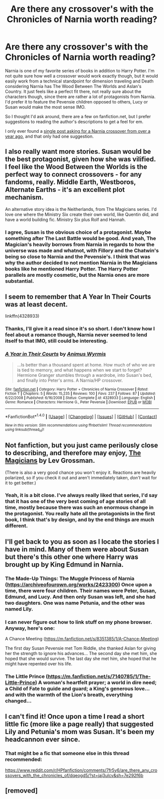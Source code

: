 #+TITLE: Are there any crossover's with the Chronicles of Narnia worth reading?

* Are there any crossover's with the Chronicles of Narnia worth reading?
:PROPERTIES:
:Author: kyle2143
:Score: 16
:DateUnix: 1511742900.0
:DateShort: 2017-Nov-27
:FlairText: Request
:END:
Narnia is one of my favorite series of books in addition to Harry Potter. I'm not quite sure how well a crossover would work exactly though, but it would easily work from a technical standpoint for dimension traveling and Death considering Narnia has The Wood Between The Worlds and Aslan's Country. It just feels like a perfect fit there, not really sure about the characters though, since there are rather a lot of protagonists from Narnia. I'd prefer it to feature the Pevensie children opposed to others, Lucy or Susan would make the most sense IMO.

So I thought I'd ask around, there are a few on fanfiction.net, but I prefer suggestions to reading the author's descriptions to get a feel for em.

I only ever found a [[https://www.reddit.com/r/HPfanfiction/comments/40d17u/narnia_crossovers/?st=jahg7q5s&sh=e16deb48][single post asking for a Narnia crossover from over a year ago]], and that only had one suggestion.


** I also really want more stories. Susan would be the best protagonist, given how she was vilified. I feel like the Wood Between the Worlds is the perfect way to connect crossovers - for any fandoms, really. Middle Earth, Westboros, Alternate Earths - it's an excellent plot mechanism.

An alternative story idea is the Neitherlands, from The Magicians series. I'd love one where the Ministry Six create their own world, like Quentin did, and have a world building fic. Ministry Six plus Rolf and Hannah.
:PROPERTIES:
:Author: BrynmorEglan
:Score: 9
:DateUnix: 1511769116.0
:DateShort: 2017-Nov-27
:END:

*** I agree, Susan is the obvious choice of a protagonist. Maybe something after The Last Battle would be good. And yeah, The Magician's heavily borrows from Narnia in regards to how the universe was made and whatnot, with Fillory and the Chatwin's being so close to Narnia and the Pevensie's. I think that was why the author decided to not mention Narnia in the Magicians books like he mentioned Harry Potter. The Harry Potter parallels are mostly cosmetic, but the Narnia ones are more substantial.
:PROPERTIES:
:Author: kyle2143
:Score: 3
:DateUnix: 1511840300.0
:DateShort: 2017-Nov-28
:END:


** I seem to remember that A Year In Their Courts was at least decent.

linkffn(4328933)
:PROPERTIES:
:Author: Dina-M
:Score: 4
:DateUnix: 1511744706.0
:DateShort: 2017-Nov-27
:END:

*** Thanks, I'll give it a read since it's so short. I don't know how I feel about a romance though, Narnia never seemed to lend itself to that IMO, still could be interesting.
:PROPERTIES:
:Author: kyle2143
:Score: 3
:DateUnix: 1511744980.0
:DateShort: 2017-Nov-27
:END:


*** [[http://www.fanfiction.net/s/4328933/1/][*/A Year in Their Courts/*]] by [[https://www.fanfiction.net/u/279481/Animus-Wyrmis][/Animus Wyrmis/]]

#+begin_quote
  ...Is better than a thousand spent at home. How much of who we are is tied to memory, and what happens when we start to forget? Hermione Granger stumbles through a wardrobe, into Susan's bed, and finally into Peter's arms. A Narnia/HP crossover.
#+end_quote

^{/Site/: [[http://www.fanfiction.net/][fanfiction.net]] *|* /Category/: Harry Potter + Chronicles of Narnia Crossover *|* /Rated/: Fiction T *|* /Chapters/: 5 *|* /Words/: 15,235 *|* /Reviews/: 100 *|* /Favs/: 237 *|* /Follows/: 87 *|* /Updated/: 6/22/2008 *|* /Published/: 6/16/2008 *|* /Status/: Complete *|* /id/: 4328933 *|* /Language/: English *|* /Genre/: Romance *|* /Characters/: Hermione G., Peter Pevensie *|* /Download/: [[http://www.ff2ebook.com/old/ffn-bot/index.php?id=4328933&source=ff&filetype=epub][EPUB]] or [[http://www.ff2ebook.com/old/ffn-bot/index.php?id=4328933&source=ff&filetype=mobi][MOBI]]}

--------------

*FanfictionBot*^{1.4.0} *|* [[[https://github.com/tusing/reddit-ffn-bot/wiki/Usage][Usage]]] | [[[https://github.com/tusing/reddit-ffn-bot/wiki/Changelog][Changelog]]] | [[[https://github.com/tusing/reddit-ffn-bot/issues/][Issues]]] | [[[https://github.com/tusing/reddit-ffn-bot/][GitHub]]] | [[[https://www.reddit.com/message/compose?to=tusing][Contact]]]

^{/New in this version: Slim recommendations using/ ffnbot!slim! /Thread recommendations using/ linksub(thread_id)!}
:PROPERTIES:
:Author: FanfictionBot
:Score: 1
:DateUnix: 1511744718.0
:DateShort: 2017-Nov-27
:END:


** Not fanfiction, but you just came perilously close to describing, and therefore may enjoy, [[https://en.wikipedia.org/wiki/The_Magicians_(Grossman_novel)][The Magicians]] by Lev Grossman.

(There is also a very good chance you won't enjoy it. Reactions are heavily polarized, so if you check it out and aren't immediately taken, /don't/ wait for it to get better.)
:PROPERTIES:
:Author: zzzyxas
:Score: 3
:DateUnix: 1511802168.0
:DateShort: 2017-Nov-27
:END:

*** Yeah, it is a bit close. I've always really liked that series, I'd say that it has one of the very best coming of age stories of all time, mostly because there was such an enormous change in the protagonist. You really hate all the protagonists in the first book, I think that's by design, and by the end things are much different.
:PROPERTIES:
:Author: kyle2143
:Score: 1
:DateUnix: 1511839968.0
:DateShort: 2017-Nov-28
:END:


** I'll get back to you as soon as I locate the stories I have in mind. Many of them were about Susan but there's this other one where Harry was brought up by King Edmund in Narnia.
:PROPERTIES:
:Author: Termsndconditions
:Score: 1
:DateUnix: 1511793308.0
:DateShort: 2017-Nov-27
:END:

*** The Made-Up Things: The Muggle Princess of Narnia ([[https://archiveofourown.org/works/2423300]]) Once upon a time, there were four children. Their names were Peter, Susan, Edmund, and Lucy. And then only Susan was left, and she had two daughters. One was name Petunia, and the other was named Lily.
:PROPERTIES:
:Author: Termsndconditions
:Score: 2
:DateUnix: 1511795970.0
:DateShort: 2017-Nov-27
:END:


*** I can never figure out how to link stuff on my phone browser. Anyway, here's one:

A Chance Meeting ([[https://m.fanfiction.net/s/8351385/1/A-Chance-Meeting]])

The first day Susan Pevensie met Tom Riddle, she thanked Aslan for giving her the strength to ignore his advances... The second day she met him, she hoped that she would survive. The last day she met him, she hoped that he might have repented over his life.
:PROPERTIES:
:Author: Termsndconditions
:Score: 1
:DateUnix: 1511793757.0
:DateShort: 2017-Nov-27
:END:


*** The Little Prince ([[https://m.fanfiction.net/s/7140785/1/The-Little-Prince]]) A woman's heartfelt prayer; a world in dire need; a Child of Fate to guide and guard; a King's generous love... and with the warmth of the Lion's breath, everything changed...
:PROPERTIES:
:Author: Termsndconditions
:Score: 1
:DateUnix: 1511794593.0
:DateShort: 2017-Nov-27
:END:


** I can't find it! Once upon a time I read a short little fic (more like a page really) that suggested Lily and Petunia's mom was Susan. It's been my headcannon ever since.
:PROPERTIES:
:Author: Phishthephrog
:Score: 1
:DateUnix: 1511842048.0
:DateShort: 2017-Nov-28
:END:

*** That might be a fic that someone else in this thread recommended:

[[https://www.reddit.com/r/HPfanfiction/comments/7fr5y6/are_there_any_crossovers_with_the_chronicles_of/dqeogd5/?st=jaj3ulcv&sh=7e292f6b]]
:PROPERTIES:
:Author: kyle2143
:Score: 2
:DateUnix: 1511842296.0
:DateShort: 2017-Nov-28
:END:


** [removed]
:PROPERTIES:
:Score: 1
:DateUnix: 1512624103.0
:DateShort: 2017-Dec-07
:END:
